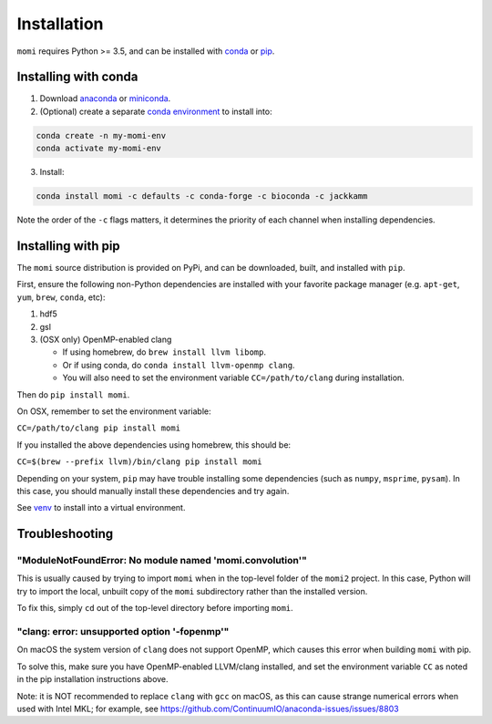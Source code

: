 .. _sec-installation:

============
Installation
============

``momi`` requires Python >= 3.5, and can be installed with `conda <https://conda.io/docs/>`_ or `pip <https://pip.readthedocs.io/en/stable/>`_.

---------------------
Installing with conda
---------------------

1. Download `anaconda <https://www.anaconda.com/download/>`_ or `miniconda <https://conda.io/miniconda.html>`_.
2. (Optional) create a separate `conda environment <https://conda.io/docs/user-guide/tasks/manage-environments.html>`_ to install into:

.. code:: bash

    conda create -n my-momi-env
    conda activate my-momi-env

3. Install:

.. code:: bash

    conda install momi -c defaults -c conda-forge -c bioconda -c jackkamm

Note the order of the ``-c`` flags matters, it determines the priority of each channel when installing dependencies.


-------------------
Installing with pip
-------------------

The ``momi`` source distribution is provided on PyPi, and can be downloaded, built, and installed with ``pip``.

First, ensure the following non-Python dependencies are installed with your favorite package manager (e.g. ``apt-get``, ``yum``, ``brew``, ``conda``, etc):

1. hdf5
2. gsl
3. (OSX only) OpenMP-enabled clang

   * If using homebrew, do ``brew install llvm libomp``.
   * Or if using conda, do ``conda install llvm-openmp clang``.
   * You will also need to set the environment variable ``CC=/path/to/clang`` during installation.

Then do ``pip install momi``.

On OSX, remember to set the environment variable:

``CC=/path/to/clang pip install momi``

If you installed the above dependencies using homebrew, this should be:

``CC=$(brew --prefix llvm)/bin/clang pip install momi``

Depending on your system, ``pip`` may have trouble installing some
dependencies (such as ``numpy``, ``msprime``, ``pysam``).
In this case, you should manually install these dependencies and try again.

See  `venv <https://docs.python.org/3/tutorial/venv.html>`_ to install into a virtual environment.

---------------
Troubleshooting
---------------

"ModuleNotFoundError: No module named 'momi.convolution'"
=========================================================

This is usually caused by trying to import ``momi``
when in the top-level folder of the ``momi2`` project.
In this case, Python will try to import the local, unbuilt copy
of the ``momi`` subdirectory rather than the installed version.

To fix this, simply ``cd`` out of the top-level directory before
importing ``momi``.

"clang: error: unsupported option '-fopenmp'"
=============================================

On macOS the system version of ``clang`` does not support OpenMP,
which causes this error when building ``momi`` with pip.

To solve this, make sure you have OpenMP-enabled LLVM/clang installed,
and set the environment variable ``CC`` as noted in the pip installation
instructions above.

Note: it is NOT recommended to replace ``clang`` with ``gcc`` on macOS,
as this can cause strange numerical errors when used with Intel MKL; for example, see
https://github.com/ContinuumIO/anaconda-issues/issues/8803
